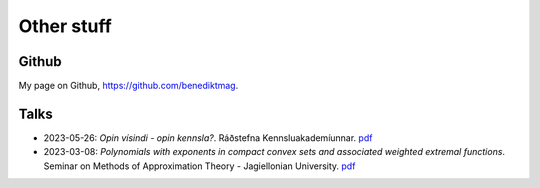 Other stuff
###########

Github
======
My page on Github, https://github.com/benediktmag.


Talks
=====

* 2023-05-26: *Opin vísindi - opin kennsla?*. Ráðstefna Kennsluakademíunnar. `pdf <_static/2023-05-26-Radstefna_kennsluakademiunnar.pdf>`_

* 2023-03-08: *Polynomials with exponents in compact convex sets and associated weighted extremal functions*. Seminar on Methods of Approximation Theory - Jagiellonian University. `pdf <_static/2023-03-08-Jagiellonian_seminar.pdf>`_
